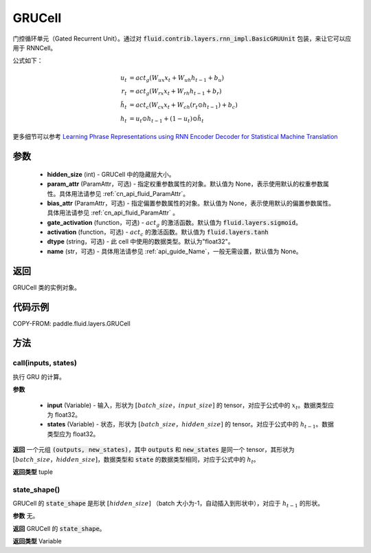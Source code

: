 .. _cn_api_fluid_layers_GRUCell:

GRUCell
-------------------------------


.. py:class:: paddle.fluid.layers.GRUCell(hidden_size, param_attr=None, bias_attr=None, gate_activation=None, activation=None, dtype="float32", name="GRUCell")




门控循环单元（Gated Recurrent Unit）。通过对 :code:`fluid.contrib.layers.rnn_impl.BasicGRUUnit` 包装，来让它可以应用于 RNNCell。

公式如下：

.. math::
    u_t & = act_g(W_{ux}x_{t} + W_{uh}h_{t-1} + b_u)\\
    r_t & = act_g(W_{rx}x_{t} + W_{rh}h_{t-1} + b_r)\\
    \tilde{h_t} & = act_c(W_{cx}x_{t} + W_{ch}(r_t \odot h_{t-1}) + b_c)\\
    h_t & = u_t \odot h_{t-1} + (1-u_t) \odot \tilde{h_t}

更多细节可以参考 `Learning Phrase Representations using RNN Encoder Decoder for Statistical Machine Translation <https://arxiv.org/pdf/1406.1078.pdf>`_

参数
::::::::::::

  - **hidden_size** (int) - GRUCell 中的隐藏层大小。
  - **param_attr** (ParamAttr，可选) - 指定权重参数属性的对象。默认值为 None，表示使用默认的权重参数属性。具体用法请参见 :ref:`cn_api_fluid_ParamAttr`。
  - **bias_attr** (ParamAttr，可选) - 指定偏置参数属性的对象。默认值为 None，表示使用默认的偏置参数属性。具体用法请参见 :ref:`cn_api_fluid_ParamAttr` 。
  - **gate_activation** (function，可选) - :math:`act_g` 的激活函数。默认值为 :code:`fluid.layers.sigmoid`。
  - **activation** (function，可选) - :math:`act_c` 的激活函数。默认值为 :code:`fluid.layers.tanh`
  - **dtype** (string，可选) - 此 cell 中使用的数据类型。默认为"float32"。
  - **name** (str，可选) - 具体用法请参见 :ref:`api_guide_Name`，一般无需设置，默认值为 None。

返回
::::::::::::
GRUCell 类的实例对象。

代码示例
::::::::::::


COPY-FROM: paddle.fluid.layers.GRUCell

方法
::::::::::::
call(inputs, states)
'''''''''

执行 GRU 的计算。

**参数**

  - **input** (Variable) - 输入，形状为 :math:`[batch\_size，input\_size]` 的 tensor，对应于公式中的 :math:`x_t`。数据类型应为 float32。
  - **states** (Variable) - 状态，形状为 :math:`[batch\_size，hidden\_size]` 的 tensor。对应于公式中的 :math:`h_{t-1}`。数据类型应为 float32。

**返回**
一个元组 :code:`(outputs, new_states)`，其中 :code:`outputs` 和 :code:`new_states` 是同一个 tensor，其形状为 :math:`[batch\_size，hidden\_size]`，数据类型和 :code:`state` 的数据类型相同，对应于公式中的 :math:`h_t`。

**返回类型**
tuple

state_shape()
'''''''''

GRUCell 的 :code:`state_shape` 是形状 :math:`[hidden\_size]` （batch 大小为-1，自动插入到形状中），对应于 :math:`h_{t-1}` 的形状。

**参数**
无。

**返回**
GRUCell 的 :code:`state_shape`。

**返回类型**
Variable
